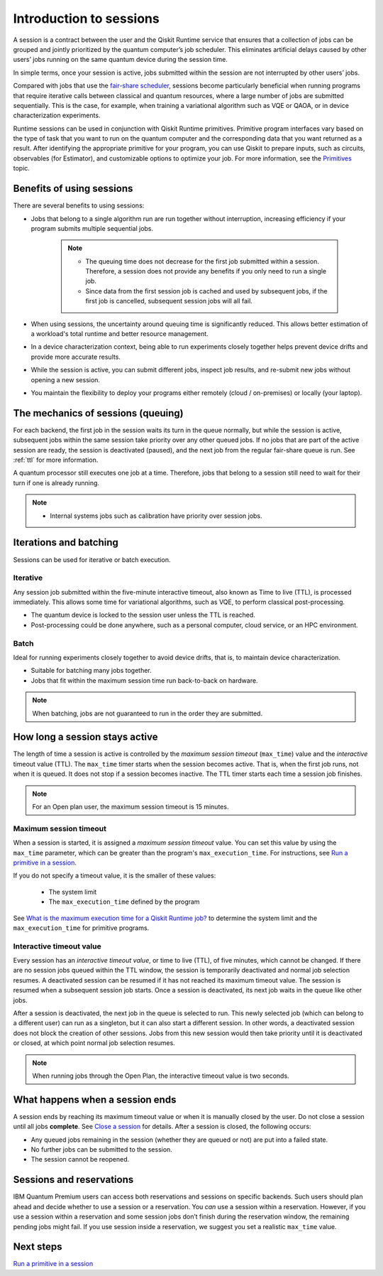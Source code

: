 Introduction to sessions 
=============================

A session is a contract between the user and the Qiskit Runtime service that ensures that a collection of jobs can be grouped and jointly prioritized by the quantum computer’s job scheduler. This eliminates artificial delays caused by other users’ jobs running on the same quantum device during the session time.

.. image:: images/session-overview.png 
  :width: 400

In simple terms, once your session is active, jobs submitted within the session are not interrupted by other users’ jobs.     

Compared with jobs that use the `fair-share scheduler <https://quantum-computing.ibm.com/lab/docs/iql/manage/systems/queue>`__, sessions become particularly beneficial when running programs that require iterative calls between classical and quantum resources, where a large number of jobs are submitted sequentially. This is the case, for example, when training a variational algorithm such as VQE or QAOA, or in device characterization experiments.

Runtime sessions can be used in conjunction with Qiskit Runtime primitives. Primitive program interfaces vary based on the type of task that you want to run on the quantum computer and the corresponding data that you want returned as a result. After identifying the appropriate primitive for your program, you can use Qiskit to prepare inputs, such as circuits, observables (for Estimator), and customizable options to optimize your job. For more information, see the `Primitives <primitives.html>`__ topic.

Benefits of using sessions
---------------------------

There are several benefits to using sessions:

* Jobs that belong to a single algorithm run are run together without interruption, increasing efficiency if your program submits multiple sequential jobs. 

   .. note:: 
    * The queuing time does not decrease for the first job submitted within a session. Therefore, a session does not provide any benefits if you only need to run a single job.
    * Since data from the first session job is cached and used by subsequent jobs, if the first job is cancelled, subsequent session jobs will all fail. 

* When using sessions, the uncertainty around queuing time is significantly reduced. This allows better estimation of a workload's total runtime and better resource management.
* In a device characterization context, being able to run experiments closely together helps prevent device drifts and provide more accurate results.
* While the session is active, you can submit different jobs, inspect job results, and re-submit new jobs without opening a new session. 
* You maintain the flexibility to deploy your programs either remotely (cloud / on-premises) or locally (your laptop).

The mechanics of sessions (queuing)
----------------------------------------

For each backend, the first job in the session waits its turn in the queue normally, but while the session is active, subsequent jobs within the same session take priority over any other queued jobs. If no jobs that are part of the active session are ready, the session is deactivated (paused), and the next job from the regular fair-share queue is run. See :ref:`ttl` for more information.

A quantum processor still executes one job at a time. Therefore, jobs that belong to a session still need to wait for their turn if one is already running.  

.. note:: 
    * Internal systems jobs such as calibration have priority over session jobs.

Iterations and batching 
--------------------------

Sessions can be used for iterative or batch execution. 

Iterative
+++++++++++++++++++++

Any session job submitted within the five-minute interactive timeout, also known as Time to live (TTL), is processed immediately. This allows some time for variational algorithms, such as VQE, to perform classical post-processing. 

- The quantum device is locked to the session user unless the TTL is reached. 
- Post-processing could be done anywhere, such as a personal computer, cloud service, or an HPC environment.

.. image:: images/iterative.png 

Batch
+++++++++++++++++++++

Ideal for running experiments closely together to avoid device drifts, that is, to maintain device characterization.

- Suitable for batching many jobs together. 
- Jobs that fit within the maximum session time run back-to-back on hardware.

.. note::  
    When batching, jobs are not guaranteed to run in the order they are submitted.    

.. image:: images/batch.png 

.. _active:

How long a session stays active
--------------------------------

The length of time a session is active is controlled by the *maximum session timeout* (``max_time``) value and the *interactive* timeout value (TTL). The ``max_time`` timer starts when the session becomes active.  That is, when the first job runs, not when it is queued. It does not stop if a session becomes inactive. The TTL timer starts each time a session job finishes. 

.. note::  
    For an Open plan user, the maximum session timeout is 15 minutes.    

Maximum session timeout
++++++++++++++++++++++++++++

When a session is started, it is assigned a *maximum session timeout* value.  You can set this value by using the ``max_time`` parameter, which can be greater than the program's ``max_execution_time``. For instructions, see `Run a primitive in a session <how_to/run_session.html>`__.


If you do not specify a timeout value, it is the smaller of these values:

   * The system limit 
   * The ``max_execution_time`` defined by the program

See `What is the maximum execution time for a Qiskit Runtime job? <faqs/max_execution_time.html>`__ to determine the system limit and the ``max_execution_time`` for primitive programs. 

.. _ttl:

Interactive timeout value
+++++++++++++++++++++++++++++

Every session has an *interactive timeout value*, or time to live (TTL), of five minutes, which cannot be changed. If there are no session jobs queued within the TTL window, the session is temporarily deactivated and normal job selection resumes. A deactivated session can be resumed if it has not reached its maximum timeout value. The session is resumed when a subsequent session job starts. Once a session is deactivated, its next job waits in the queue like other jobs. 

After a session is deactivated, the next job in the queue is selected to run. This newly selected job (which can belong to a different user) can run as a singleton, but it can also start a different session. In other words, a deactivated session does not block the creation of other sessions. Jobs from this new session would then take priority until it is deactivated or closed, at which point normal job selection resumes.

.. note::  
    When running jobs through the Open Plan, the interactive timeout value is two seconds.     

.. _ends:

What happens when a session ends
-------------------------------------

A session ends by reaching its maximum timeout value or when it is manually closed by the user.  Do not close a session until all jobs **complete**. See `Close a session <how_to/run_session.html#close session>`__ for details. After a session is closed, the following occurs:

* Any queued jobs remaining in the session (whether they are queued or not) are put into a failed state.
* No further jobs can be submitted to the session.
* The session cannot be reopened. 


Sessions and reservations 
-------------------------

IBM Quantum Premium users can access both reservations and sessions on specific backends. Such users should plan ahead and decide whether to use a session or a reservation. You *can* use a session within a reservation.  However, if you use a session within a reservation and some session jobs don’t finish during the reservation window, the remaining pending jobs might fail. If you use session inside a reservation, we suggest you set a realistic ``max_time`` value.

.. image:: images/jobs-failing.png 


Next steps
------------

`Run a primitive in a session <how_to/run_session.html>`__
